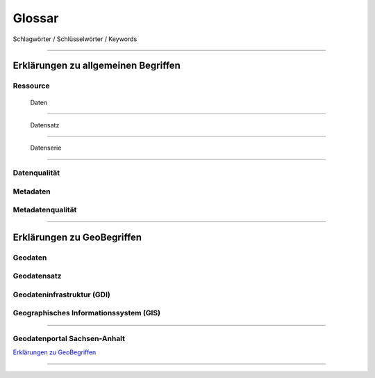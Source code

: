 
Glossar
=======

Schlagwörter / Schlüsselwörter / Keywords

-----------------------------------------------------------------------------------------------


Erklärungen zu allgemeinen Begriffen
-------------------------------------

Ressource
^^^^^^^^^

  | Daten
^^^^^^^^^

  | Datensatz
^^^^^^^^^^^^^

  | Datenserie
^^^^^^^^^^^^^^

Datenqualität
^^^^^^^^^^^^^

Metadaten
^^^^^^^^^

Metadatenqualität
^^^^^^^^^^^^^^^^^

-----------------------------------------------------------------------------------------------


Erklärungen zu GeoBegriffen
---------------------------

Geodaten
^^^^^^^^

Geodatensatz
^^^^^^^^^^^^

Geodateninfrastruktur (GDI)
^^^^^^^^^^^^^^^^^^^^^^^^^^^

Geographisches Informationssystem (GIS)
^^^^^^^^^^^^^^^^^^^^^^^^^^^^^^^^^^^^^^^

-----------------------------------------------------------------------------------------------

Geodatenportal Sachsen-Anhalt
^^^^^^^^^^^^^^^^^^^^^^^^^^^^^^

`Erklärungen zu GeoBegriffen <https://www.lvermgeo.sachsen-anhalt.de/de/gdp-glossar.html>`_

-----------------------------------------------------------------------------------------------